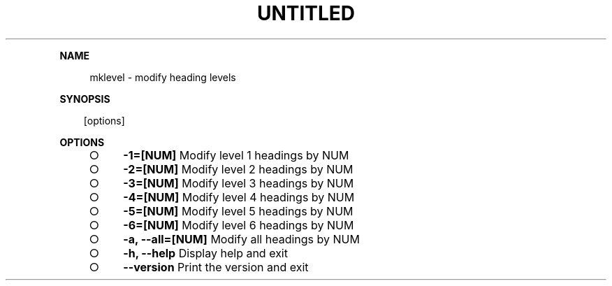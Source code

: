 .\" Generated by mkdoc on Sun Apr 17 2016 10:42:04 GMT+0800 (WITA)
.TH "UNTITLED" "1" "April, 2016" "UNTITLED 1.0" "User Commands"
.de nl
.sp 0
..
.de hr
.sp 1
.nf
.ce
.in 4
\l’80’
.fi
..
.de h1
.RE
.sp 1
\fB\\$1\fR
.RS 4
..
.de h2
.RE
.sp 1
.in 4
\fB\\$1\fR
.RS 6
..
.de h3
.RE
.sp 1
.in 6
\fB\\$1\fR
.RS 8
..
.de h4
.RE
.sp 1
.in 8
\fB\\$1\fR
.RS 10
..
.de h5
.RE
.sp 1
.in 10
\fB\\$1\fR
.RS 12
..
.de h6
.RE
.sp 1
.in 12
\fB\\$1\fR
.RS 14
..
.h1 "NAME"
.P
mklevel \- modify heading levels
.nl
.h1 "SYNOPSIS"
.PP
.in 10
[options]
.h1 "OPTIONS"
.BL
.IP "\[ci]" 4
\fB\-1=[NUM]\fR Modify level 1 headings by NUM
.nl
.IP "\[ci]" 4
\fB\-2=[NUM]\fR Modify level 2 headings by NUM
.nl
.IP "\[ci]" 4
\fB\-3=[NUM]\fR Modify level 3 headings by NUM
.nl
.IP "\[ci]" 4
\fB\-4=[NUM]\fR Modify level 4 headings by NUM
.nl
.IP "\[ci]" 4
\fB\-5=[NUM]\fR Modify level 5 headings by NUM
.nl
.IP "\[ci]" 4
\fB\-6=[NUM]\fR Modify level 6 headings by NUM
.nl
.IP "\[ci]" 4
\fB\-a, \-\-all=[NUM]\fR Modify all headings by NUM
.nl
.IP "\[ci]" 4
\fB\-h, \-\-help\fR Display help and exit
.nl
.IP "\[ci]" 4
\fB\-\-version\fR Print the version and exit
.nl
.EL